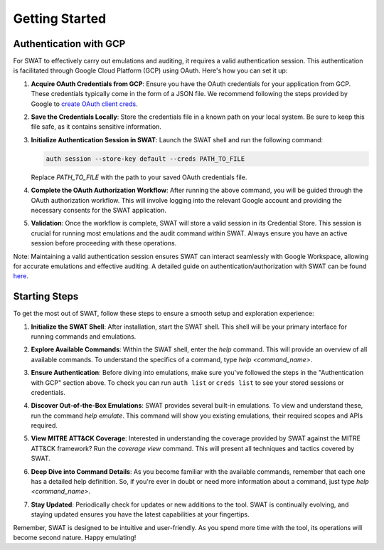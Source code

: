 Getting Started
===============

Authentication with GCP
-----------------------

For SWAT to effectively carry out emulations and auditing, it requires a valid authentication session. This authentication is facilitated through Google Cloud Platform (GCP) using OAuth. Here's how you can set it up:

1. **Acquire OAuth Credentials from GCP**:
   Ensure you have the OAuth credentials for your application from GCP. These credentials typically come in the form of a JSON file. We recommend following the steps provided by Google to `create OAuth client creds <https://developers.google.com/workspace/guides/create-credentials#oauth-client-id>`_.

2. **Save the Credentials Locally**:
   Store the credentials file in a known path on your local system. Be sure to keep this file safe, as it contains sensitive information.

3. **Initialize Authentication Session in SWAT**:
   Launch the SWAT shell and run the following command:

   .. code-block:: bash

      auth session --store-key default --creds PATH_TO_FILE

   Replace `PATH_TO_FILE` with the path to your saved OAuth credentials file.

4. **Complete the OAuth Authorization Workflow**:
   After running the above command, you will be guided through the OAuth authorization workflow. This will involve logging into the relevant Google account and providing the necessary consents for the SWAT application.

5. **Validation**:
   Once the workflow is complete, SWAT will store a valid session in its Credential Store. This session is crucial for running most emulations and the audit command within SWAT. Always ensure you have an active session before proceeding with these operations.

Note: Maintaining a valid authentication session ensures SWAT can interact seamlessly with Google Workspace, allowing for accurate emulations and effective auditing. A detailed guide on authentication/authorization with SWAT can be found `here <https://swat.readthedocs.io/en/latest/auth.html>`_.

Starting Steps
--------------

To get the most out of SWAT, follow these steps to ensure a smooth setup and exploration experience:

1. **Initialize the SWAT Shell**:
   After installation, start the SWAT shell. This shell will be your primary interface for running commands and emulations.

   .. image:: _static/swat_started.png
      :width: 600px
      :alt: Starting SWAT Shell

2. **Explore Available Commands**:
   Within the SWAT shell, enter the `help` command. This will provide an overview of all available commands. To understand the specifics of a command, type `help <command_name>`.

   .. image:: _static/help_command.png
      :width: 600px
      :alt: `help` command execution to see available commands

3. **Ensure Authentication**:
   Before diving into emulations, make sure you've followed the steps in the "Authentication with GCP" section above. To check you can run ``auth list`` or ``creds list`` to see your stored sessions or credentials.

4. **Discover Out-of-the-Box Emulations**:
   SWAT provides several built-in emulations. To view and understand these, run the command `help emulate`. This command will show you existing emulations, their required scopes and APIs required.

   .. image:: _static/help_emulation_command.png
      :width: 600px
      :alt: `help emulate` command to see available emulations

5. **View MITRE ATT&CK Coverage**:
   Interested in understanding the coverage provided by SWAT against the MITRE ATT&CK framework? Run the `coverage view` command. This will present all techniques and tactics covered by SWAT.

   .. image:: _static/coverage_view_command.png
      :width: 600px
      :alt:   `coverage view` command to see MITRE ATT&CK coverage

6. **Deep Dive into Command Details**:
   As you become familiar with the available commands, remember that each one has a detailed help definition. So, if you're ever in doubt or need more information about a command, just type `help <command_name>`.

   .. image:: _static/help_auth_session_command.png
      :width: 600px
      :alt: `help auth session` command

7. **Stay Updated**:
   Periodically check for updates or new additions to the tool. SWAT is continually evolving, and staying updated ensures you have the latest capabilities at your fingertips.

Remember, SWAT is designed to be intuitive and user-friendly. As you spend more time with the tool, its operations will become second nature. Happy emulating!